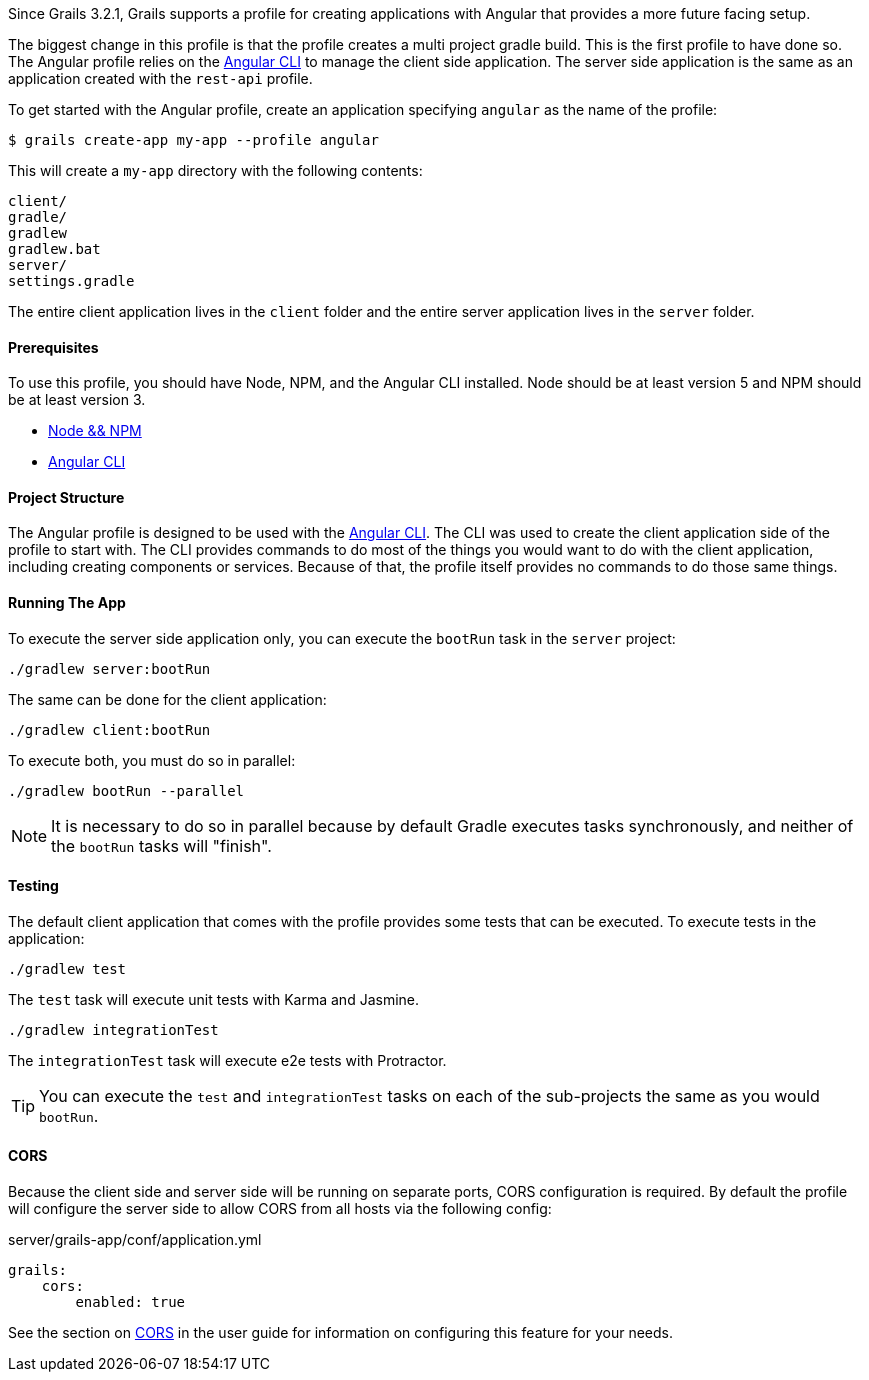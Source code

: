 Since Grails 3.2.1, Grails supports a profile for creating applications with Angular that provides a more future facing setup.

The biggest change in this profile is that the profile creates a multi project gradle build. This is the first profile to have done so. The Angular profile relies on the https://github.com/angular/angular-cli[Angular CLI] to manage the client side application. The server side application is the same as an application created with the `rest-api` profile.

To get started with the Angular profile, create an application specifying `angular` as the name of the profile:

[source,bash]
----
$ grails create-app my-app --profile angular
----

This will create a `my-app` directory with the following contents:

[source]
----
client/
gradle/
gradlew
gradlew.bat
server/
settings.gradle
----

The entire client application lives in the `client` folder and the entire server application lives in the `server` folder.

==== Prerequisites

To use this profile, you should have Node, NPM, and the Angular CLI installed. Node should be at least version 5 and NPM should be at least version 3.

* https://docs.npmjs.com/getting-started/installing-node[Node && NPM]
* https://github.com/angular/angular-cli#installation[Angular CLI]

==== Project Structure

The Angular profile is designed to be used with the https://github.com/angular/angular-cli[Angular CLI]. The CLI was used to create the client application side of the profile to start with. The CLI provides commands to do most of the things you would want to do with the client application, including creating components or services. Because of that, the profile itself provides no commands to do those same things.

==== Running The App

To execute the server side application only, you can execute the `bootRun` task in the `server` project:

[source,bash]
----
./gradlew server:bootRun
----

The same can be done for the client application:

[source,bash]
----
./gradlew client:bootRun
----

To execute both, you must do so in parallel:

[source,bash]
----
./gradlew bootRun --parallel
----

NOTE: It is necessary to do so in parallel because by default Gradle executes tasks synchronously, and neither of the `bootRun` tasks will "finish".

==== Testing

The default client application that comes with the profile provides some tests that can be executed. To execute tests in the application:

[source,bash]
----
./gradlew test
----

The `test` task will execute unit tests with Karma and Jasmine.

[source,bash]
----
./gradlew integrationTest
----

The `integrationTest` task will execute e2e tests with Protractor.

TIP: You can execute the `test` and `integrationTest` tasks on each of the sub-projects the same as you would `bootRun`.

==== CORS

Because the client side and server side will be running on separate ports, CORS configuration is required. By default the profile will configure the server side to allow CORS from all hosts via the following config:

[source,yaml]
.server/grails-app/conf/application.yml
----
grails:
    cors:
        enabled: true
----

See the section on link:theWebLayer.html#cors[CORS] in the user guide for information on configuring this feature for your needs.